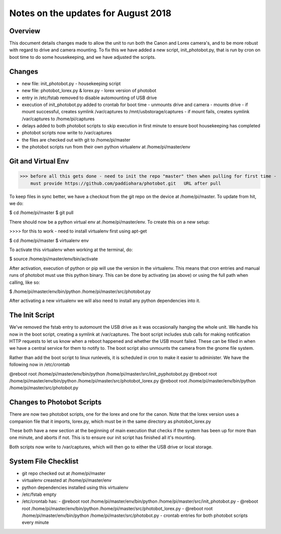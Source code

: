 Notes on the updates for August 2018
====================================

Overview
--------
This document details changes made to allow the unit to run both the Canon
and Lorex camera's, and to be more robust with regard to drive and camera mounting.
To fix this we have added a new script, init_photobot.py, that is run by cron
on boot time to do some housekeeping, and we have adjusted the scripts.

Changes
-------
- new file: init_photobot.py - housekeeping script
- new file: photobot_lorex.py & lorex.py - lorex version of photobot
- entry in /etc/fstab removed to disable automounting of USB drive
- execution of init_photobot.py added to crontab for boot time
  - unmounts drive and camera
  - mounts drive
  - if mount successful, creates symlink /var/captures to /mnt/usbstorage/captures
  - if mount fails, creates symlink /var/captures to /home/pi/captures
- delays added to both photobot scripts to skip execution in first minute
  to ensure boot housekeeping has completed
- photobot scripts now write to /var/captures
- the files are checked out with git to /home/pi/master
- the photobot scripts run from their own python virtualenv at /home/pi/master/env

Git and Virtual Env
-------------------

>>> before all this gets done - need to init the repo "master" then when pulling for first time -
    must provide https://github.com/paddiohara/photobot.git   URL after pull

To keep files in sync better, we have a checkout from the git repo
on the device at /home/pi/master. To update from hit, we do:

$ cd /home/pi/master
$ git pull 

There should now be a python virtual env at /home/pi/master/env. To
create this on a new setup:

>>>> for this to work - need to install virtualenv first using apt-get

$ cd /home/pi/master
$ virtualenv env

To activate this virtualenv when working at the terminal, do:

$ source /home/pi/master/env/bin/activate

After activation, execution of python or pip will use the version in
the virtualenv. This means that cron entries and manual runs of photobot
must use this python binary. This can be done by activating (as above)
or using the full path when calling, like so:

$ /home/pi/master/env/bin/python /home/pi/master/src/photobot.py

After activating a new virtualenv we will also need to install any
python dependencies into it.

The Init Script
---------------
We've removed the fstab entry to automount the USB drive as it was occasionally
hanging the whole unit. We handle his now in the boot script, creating a
symlink at /var/captures. The boot script includes stub calls for making
notification HTTP requests to let us know when a reboot happened and whether
the USB mount failed. These can be filled in when we have a central service
for them to notify to. The boot script also unmounts the camera from the gnome
file system.

Rather than add the boot script to linux runlevels, it is scheduled in cron
to make it easier to administer. We have the following now in /etc/crontab

@reboot root /home/pi/master/env/bin/python /home/pi/master/src/init_pyphotobot.py
@reboot root /home/pi/master/env/bin/python /home/pi/master/src/photobot_lorex.py
@reboot root /home/pi/master/env/bin/python /home/pi/master/src/photobot.py

Changes to Photobot Scripts
---------------------------
There are now two photobot scripts, one for the lorex and one for the canon.
Note that the lorex version uses a companion file that it imports, lorex.py,
which must be in the same directory as photobot_lorex.py

These both have a new section at the beginning of main execution that checks
if the system has been up for more than one minute, and aborts if not. This
is to ensure our init script has finished all it's mounting.

Both scripts now write to /var/captures, which will then go to either the
USB drive or local storage.


System File Checklist
---------------------
- git repo checked out at /home/pi/master
- virtualenv creasted at /home/pi/master/env
- python dependencies installed using this virtualenv
- /etc/fstab empty
- /etc/crontab has:
  - @reboot root /home/pi/master/env/bin/python /home/pi/master/src/init_photobot.py
  - @reboot root /home/pi/master/env/bin/python /home/pi/master/src/photobot_lorex.py
  - @reboot root /home/pi/master/env/bin/python /home/pi/master/src/photobot.py
  - crontab entries for both photobot scripts every minute



